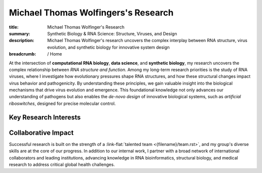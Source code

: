 Michael Thomas Wolfingers's Research
####################################
:title: Michael Thomas Wolfinger's Research
:summary: Synthetic Biology & RNA Science: Structure, Viruses, and Design
:description: Michael Thomas Wolfinger's research uncovers the complex interplay between RNA structure, virus evolution, and synthetic biology for innovative system design

:breadcrumb: / Home

.. role:: link-flat(link)
  :class: m-flat m-text

.. role:: link-sup(link)
  :class: m-flat m-text m-footnote

At the intersection of **computational RNA biology**, **data science**, and **synthetic biology**, my research uncovers the complex relationship between *RNA structure and function*. Among my long-term research priorities is the study of RNA viruses, where I investigate how evolutionary pressures shape RNA structures, and how these structural changes impact virus behavior and pathogenicity. By understanding these principles, we gain valuable insight into the biological mechanisms that drive virus evolution and emergence. This foundational knowledge not only advances our understanding of pathogens but also enables the *de-novo design* of innovative biological systems, such as *artificial riboswitches*, designed for precise molecular control.

Key Research Interests
======================

.. container:: m-row

  .. container:: m-col-l-6 m-col-m-6 m-container-inflatable

    .. frame:: RNA Structure Prediction in 2D and 3D

      Developing and utilizing advanced computational techniques to decode the complex folding patterns of RNA molecules, a critical step in understanding pathogen behavior and designing synthetic biological systems.

  .. container:: m-col-l-6 m-col-m-6 m-container-inflatable

    .. frame:: Synthetic Biology: De-novo RNA Design 

      Engineering synthetic, functional RNAs and externally inducible molecular devices like artificial riboswitches that regulate gene expression, opening new avenues in synthetic biology, therapeutic development & healthcare. 


.. container:: m-row

  .. container:: m-col-l-6 m-col-m-6 m-container-inflatable

     .. frame:: AI-Powered RNA Folding Dynamics  

      Developing cutting-edge artificial intelligence methods to address unmet challenges like inverse RNA folding kinetics, enabling the design of functional RNAs that follow a particular folding pathway.
   
  .. container:: m-col-l-6 m-col-m-6 m-container-inflatable

    .. frame:: RNA-Protein Interactions

      Investigating and predicting how RNA interacts with proteins using advanced 2D and 3D modeling techniques to uncover novel regulatory mechanisms and inform the development of new antiviral strategies.


.. container:: m-row

  .. container:: m-col-l-6 m-col-m-6 m-container-inflatable

     .. frame:: Co-transcriptional RNA Folding Kinetics

      Exploring the dynamic process of RNA folding during transcription, advancing latest simulation techniques to study the underlying folding landscape, which is crucial for designing kinetically-controlled molecular devices such as artificial riboswitches.

   
  .. container:: m-col-l-6 m-col-m-6 m-container-inflatable

    .. frame:: Virus Bioinformatics

      Understanding RNA structuredness in viral genomes and characterizing novel functional RNAs, with the goal of  developing antiviral strategies that target RNA. This research also incorporates molecular epidemiology to track viral evolution and spread.


Collaborative Impact
====================

Successful research is built on the strength of a :link-flat:`talented team <{filename}/team.rst>`, and my group's diverse skills are at the core of our progress. In addition to our internal work, I partner with a broad network of international collaborators and leading institutions, advancing knowledge in RNA bioinformatics, structural biology, and medical research to address critical global health challenges.
